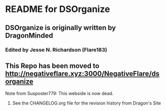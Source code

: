 * README for DSOrganize
** DSOrganize is originally written by DragonMinded
*** Edited by Jesse N. Richardson (Flare183)
** This Repo has been moved to http://negativeflare.xyz:3000/NegativeFlare/dsorganize
**** Note from Susposter779: This webside is now dead.
***** See the CHANGELOG.org file for the revision history from Dragon's Site
